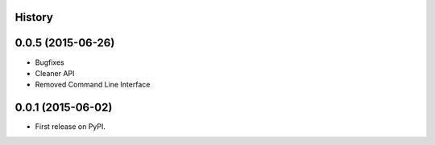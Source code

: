 .. :changelog:

History
-------

0.0.5 (2015-06-26)
---------------------

* Bugfixes
* Cleaner API
* Removed Command Line Interface

0.0.1 (2015-06-02)
---------------------

* First release on PyPI.
